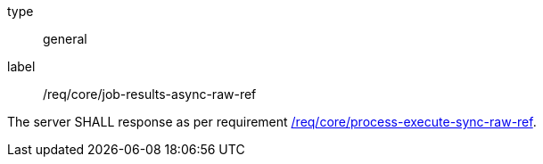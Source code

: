 [[req_core_job-results-async-raw-ref]]
[requirement]
====
[%metadata]
type:: general
label:: /req/core/job-results-async-raw-ref

The server SHALL response as per requirement <<req_core_process-execute-sync-raw-ref,/req/core/process-execute-sync-raw-ref>>.
====
